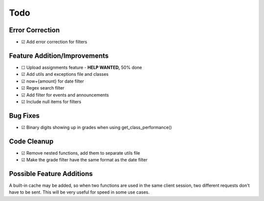 Todo
====

Error Correction
~~~~~~~~~~~~~~~~

-  ☑ Add error correction for filters

Feature Addition/Improvements
~~~~~~~~~~~~~~~~~~~~~~~~~~~~~

-  ☐ Upload assignments feature - **HELP WANTED,** 50% done

-  ☑ Add utils and exceptions file and classes
-  ☑ now+{amount} for date filter
-  ☑ Regex search filter
-  ☑ Add filter for events and announcements
-  ☑ Include null items for filters

Bug Fixes
~~~~~~~~~

-  ☑ Binary digits showing up in grades when using get_class_performance()

Code Cleanup
~~~~~~~~~~~~

-  ☑ Remove nested functions, add them to separate utils file
-  ☑ Make the grade filter have the same format as the date filter

Possible Feature Additions
~~~~~~~~~~~~~~~~~~~~~~~~~~

A built-in cache may be added, so when two functions are used in the
same client session, two different requests don't have to be sent.
This will be very useful for speed in some use cases.